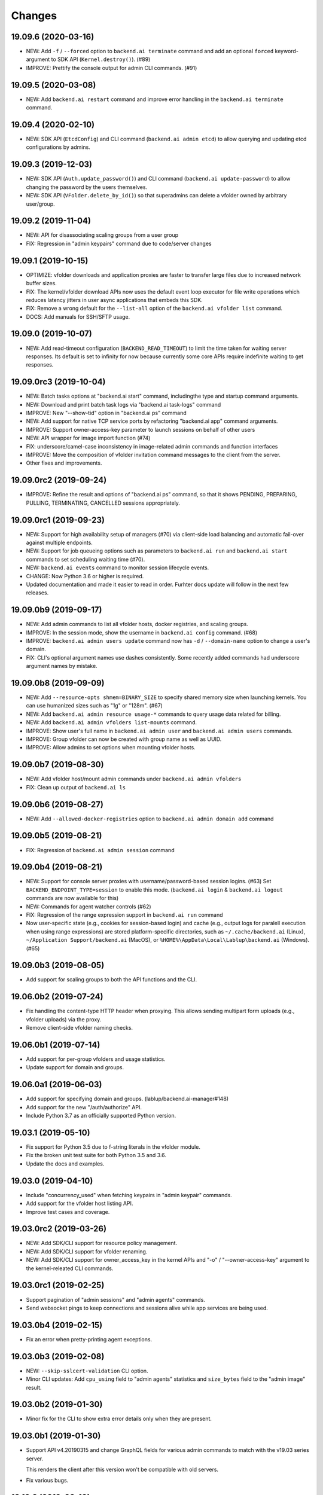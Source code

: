 Changes
=======

19.09.6 (2020-03-16)
--------------------

* NEW: Add ``-f`` / ``--forced`` option to ``backend.ai terminate`` command
  and add an optional ``forced`` keyword-argument to SDK API (``Kernel.destroy()``). (#89)

* IMPROVE: Prettify the console output for admin CLI commands. (#91)

19.09.5 (2020-03-08)
--------------------

* NEW: Add ``backend.ai restart`` command and improve error handling in
  the ``backend.ai terminate`` command.

19.09.4 (2020-02-10)
--------------------

* NEW: SDK API (``EtcdConfig``) and CLI command (``backend.ai admin etcd``)
  to allow querying and updating etcd configurations by admins.

19.09.3 (2019-12-03)
--------------------

* NEW: SDK API (``Auth.update_password()``) and CLI command (``backend.ai update-password``)
  to allow changing the password by the users themselves.

* NEW: SDK API (``VFolder.delete_by_id()``) so that superadmins can delete
  a vfolder owned by arbitrary user/group.

19.09.2 (2019-11-04)
--------------------

* NEW: API for disassociating scaling groups from a user group

* FIX: Regression in "admin keypairs" command due to code/server changes

19.09.1 (2019-10-15)
--------------------

* OPTIMIZE: vfolder downloads and application proxies are faster to transfer large files due to increased
  network buffer sizes.

* FIX: The kernel/vfolder download APIs now uses the default event loop executor for file write
  operations which reduces latency jitters in user async applications that embeds this SDK.

* FIX: Remove a wrong default for the ``--list-all`` option of the ``backend.ai vfolder list`` command.

* DOCS: Add manuals for SSH/SFTP usage.

19.09.0 (2019-10-07)
--------------------

* NEW: Add read-timeout configuration (``BACKEND_READ_TIMEOUT``) to limit the time taken for waiting
  server responses.  Its default is set to infinity for now because currently some core APIs require
  indefinite waiting to get responses.

19.09.0rc3 (2019-10-04)
-----------------------

* NEW: Batch tasks options at "backend.ai start" command, includingthe type and startup command
  arguments.

* NEW: Download and print batch task logs via "backend.ai task-logs" command

* IMPROVE: New "--show-tid" option in "backend.ai ps" command

* NEW: Add support for native TCP service ports by refactoring "backend.ai app" command arguments.

* IMPROVE: Support owner-access-key parameter to launch sessions on behalf of other users

* NEW: API wrapper for image import function (#74)

* FIX: underscore/camel-case inconsistency in image-related admin commands and function interfaces

* IMPROVE: Move the composition of vfolder invitation command messages to the client from the server.

* Other fixes and improvements.

19.09.0rc2 (2019-09-24)
-----------------------

* IMPROVE: Refine the result and options of "backend.ai ps" command, so that it shows PENDING,
  PREPARING, PULLING, TERMINATING, CANCELLED sessions appropriately.

19.09.0rc1 (2019-09-23)
-----------------------

* NEW: Support for high availability setup of managers (#70) via client-side
  load balancing and automatic fail-over against multiple endpoints.

* NEW: Support for job queueing options such as parameters to ``backend.ai run`` and ``backend.ai
  start`` commands to set scheduling waiting time (#70).

* NEW: ``backend.ai events`` command to monitor session lifecycle events.

* CHANGE: Now Python 3.6 or higher is required.

* Updated documentation and made it easier to read in order.
  Furhter docs update will follow in the next few releases.

19.09.0b9 (2019-09-17)
----------------------

* NEW: Add admin commands to list all vfolder hosts, docker registries, and scaling groups.

* IMPROVE: In the session mode, show the username in ``backend.ai config`` command. (#68)

* IMPROVE: ``backend.ai admin users update`` command now has ``-d`` / ``--domain-name`` option to
  change a user's domain.

* FIX: CLI's optional argument names use dashes consistently.  Some recently added commands had
  underscore argument names by mistake.

19.09.0b8 (2019-09-09)
----------------------

* NEW: Add ``--resource-opts shmem=BINARY_SIZE`` to specify shared memory size when launching kernels.
  You can use humanized sizes such as "1g" or "128m". (#67)

* NEW: Add ``backend.ai admin resource usage-*`` commands to query usage data related for billing.

* NEW: Add ``backend.ai admin vfolders list-mounts`` command.

* IMPROVE: Show user's full name in ``backend.ai admin user`` and ``backend.ai admin users`` commands.

* IMPROVE: Group vfolder can now be created with group name as well as UUID.

* IMPROVE: Allow admins to set options when mounting vfolder hosts.

19.09.0b7 (2019-08-30)
----------------------

* NEW: Add vfolder host/mount admin commands under ``backend.ai admin vfolders``

* FIX: Clean up output of ``backend.ai ls``

19.09.0b6 (2019-08-27)
----------------------

* NEW: Add ``--allowed-docker-registries`` option to ``backend.ai admin domain add`` command

19.09.0b5 (2019-08-21)
----------------------

* FIX: Regression of ``backend.ai admin session`` command

19.09.0b4 (2019-08-21)
----------------------

* NEW: Support for console server proxies with username/password-based session logins. (#63)
  Set ``BACKEND_ENDPOINT_TYPE=session`` to enable this mode.
  (``backend.ai login`` \& ``backend.ai logout`` commands are now available for this)

* NEW: Commands for agent watcher controls (#62)

* FIX: Regression of the range expression support in ``backend.ai run`` command

* Now user-specific state (e.g., cookies for session-based login) and cache (e.g., output logs for
  paralell execution when using range expressions) are stored platform-specific directories,
  such as ``~/.cache/backend.ai`` (Linux), ``~/Application Support/backend.ai`` (MacOS), or
  ``%HOME%\AppData\Local\Lablup\backend.ai`` (Windows). (#65)


19.09.0b3 (2019-08-05)
----------------------

* Add support for scaling groups to both the API functions and the CLI.


19.06.0b2 (2019-07-24)
----------------------

* Fix handling the content-type HTTP header when proxying.
  This allows sending multipart form uploads (e.g., vfolder uploads) via the proxy.

* Remove client-side vfolder naming checks.

19.06.0b1 (2019-07-14)
----------------------

* Add support for per-group vfolders and usage statistics.

* Update support for domain and groups.

19.06.0a1 (2019-06-03)
----------------------

* Add support for specifying domain and groups. (lablup/backend.ai-manager#148)

* Add support for the new "/auth/authorize" API.

* Include Python 3.7 as an officially supported Python version.

19.03.1 (2019-05-10)
--------------------

* Fix support for Python 3.5 due to f-string literals in the vfolder module.

* Fix the broken unit test suite for both Python 3.5 and 3.6.

* Update the docs and examples.

19.03.0 (2019-04-10)
--------------------

* Include "concurrency_used" when fetching keypairs in "admin keypair" commands.

* Add support for the vfolder host listing API.

* Improve test cases and coverage.

19.03.0rc2 (2019-03-26)
-----------------------

* NEW: Add SDK/CLI support for resource policy management.

* NEW: Add SDK/CLI support for vfolder renaming.

* NEW: Add SDK/CLI support for owner_access_key in the kernel APIs and "-o" /
  "--owner-access-key" argument to the kernel-releated CLI commands.

19.03.0rc1 (2019-02-25)
-----------------------

* Support pagination of "admin sessions" and "admin agents" commands.

* Send websocket pings to keep connections and sessions alive while app services
  are being used.

19.03.0b4 (2019-02-15)
----------------------

* Fix an error when pretty-printing agent exceptions.

19.03.0b3 (2019-02-08)
----------------------

* NEW: ``--skip-sslcert-validation`` CLI option.

* Minor CLI updates: Add ``cpu_using`` field to "admin agents" statistics
  and ``size_bytes`` field to the "admin image" result.

19.03.0b2 (2019-01-30)
----------------------

* Minor fix for the CLI to show extra error details only when they are present.

19.03.0b1 (2019-01-30)
----------------------

* Support API v4.20190315 and change GraphQL fields for various admin commands
  to match with the v19.03 series server.

  This renders the client after this version won't be compatible with old servers.

* Fix various bugs.

18.12.3 (2019-02-10)
--------------------

* Add "--skip-sslcert-validation" option and environment variable equivalent.
  (backported from master)

* Fix pretty-printing of server errors with no/null title field in the details.
  (backported from master)

18.12.2 (2019-01-30)
--------------------

* Minor fix for the CLI to show extra error details only when they are present.
  (backported from master)

18.12.1 (2019-01-21)
--------------------

* Automatically detect the legacy mode (API version &lt;= v4.20181215).
  Removed "--legacy" option for the "run" command.

18.12.0 (2019-01-06)
--------------------

* Fix various bugs.

18.12.0a2 (2018-12-21)
----------------------

* NEW: "admin images" command to show the kernel images registered to the server.

* Improve error displays.

* Explicitly set connection timeout only for potentially long-running requests such
  as file uploads/downloads and kernel creation.


18.12.0a1 (2018-12-14)
----------------------

* NEW: "app" command for app service ports! You can now connect to Jupyter Notebook
  and other services running in the compute sessions directly!

* NEW: "start" command which starts a compute sessino but does not anything.

* Adopt Click (CLI toolkit) for better Windows support and future shell
  autocompletion support.

* "ps" and "admin sessions" commands show more detailed resource statistics,
  includign real-time memory usage.

* Revamp the SDK documentation: https://docs.client-py.backend.ai

1.5.1 (2018-12-03)
------------------

* Display CLI errors with more details, including server-generated extra messages
  and fully formatted exception arguments line-by-line.

* Fix a regression bug in the kernel file download API.

1.5.0 (2018-11-26)
------------------

* Support API v4's authentication mechanism which skips the request body when
  calculating auth signatures.  (This will be the preferred way in favor of
  streaming-based APIs.)

* Rewrite the low-level request APIs and API function implementations.
  Now all APIs are written in async codes first and then wrapped as synchronous APIs
  if non-async Session is used.

* Due to a large amount of internal changes, we bump the version to v1.5.0
  before going to v18.12.0 series.

1.4.2 (2018-11-06)
------------------

* Improve handling of unspecified resource shares.

* Internal updates for test cases and test dependencies.

1.4.1 (2018-10-30)
------------------

* Hotfix for regression in ``Kernel.stream_pty()`` method.

1.4.0 (2018-09-23)
------------------

* Support download and deletion of virtual folder files.
  Check ``backend.ai vfolder --help`` for new commands!

* Allow customization of keypairs when creating new one via extra arguments.
  See ``backend.ai admin keypairs add --help`` for available options.

* Accept both integer and string values in ``-u`` / ``--user`` arguments for
  Backend.AI v1.4+ forward compatibility.

1.3.7 (2018-06-19)
------------------

* Fix use of synchronous APIs inside asyncio-based applications using a separate
  worker thread that needs to be shut down manually.
  (e.g., our Jupyter notebook kernel plugin)

* Synchronous API users now MUST call "ai.backend.client.request.shutdown()"
  function when their application exits.

* Update dependencies (aiohttp and aioresponses)

1.3.6 (2018-06-02)
------------------

* Fix installation warnings about aiohttp/async_timeout/attrs version mismatch
  with the new pip 10 series.

  NOTE: A workaround is to add ``--upgrade-strategy=eager`` option to ``pip install``
  command.

1.3.4 (2018-04-08)
------------------

* Add progress bars when uploading files to kernel/vfolder in CLI. (#23)

* Drop dependency to requests and use aiohttp all the time, in favor of
  better streaming request/response handling for large files.
  Synchronous APIs will implicitly spawn event loops if not already there,
  via ``asyncio.get_event_loop()``.  You may also pass a loop object explicitly.

* Remove default timeout (10 secs) in asynchronous requests, to allow
  large file uploads that takes longer than that.

1.3.3 (2018-04-05)
------------------

* Hotfix for passing environment variables when creating new kernels.

1.3.2 (2018-03-28)
------------------

* Fix missing date object/header when making websocket requests.

* run command: Show the name and URL of files generated by the kernel.

* Upgrade aiohttp to v3.1 series, which introduces bugfixes and improvements in
  websocket handling.

1.3.0 (2018-03-20)
------------------

* Add support for BACKEND_VFOLDER_MOUNTS environment variable. (#21)
  This allows use of auto-mounted vfolders when using 3rd-party integrations such as
  Jupyter notebook.  The format is a list of comma-separated strings for the vfolder
  names.

* Individual API Function objects such as Kernel can now have individual
  APIConfig objects via optional "config" parameters to static/class methods
  and the per-instance config attribute. (#20)

* Improve vfolder CLI command outputs.

* Improve scripting support: all CLI commands that fail now return exit code 1
  explicitly.

1.2.1 (2018-03-08)
------------------

* BackendError is now normal Exception, not BaseException.
  This was a mistake in the early stage of development.

1.2.0 (2018-03-08)
------------------

* Fixed vfolder upload API to work with aiohttp v3.

* "vfolder upload" command can now upload multiple files.

1.1.11 (2018-03-07)
-------------------

* Change StreamPty methods to become coroutines to match with aiohttp v3
  API changes.

1.1.10 (2018-03-04)
-------------------

* Fix file upload handling in the asyncio version.

* Stringifying exception classes now use the output of "repr()".

1.1.9 (2018-03-02)
------------------

* Improve asyncio exception handling.
  Now it does NOT silently swallow CancelledError/TimeoutError and other
  non-aiohttp errors!

1.1.8 (2018-03-01)
------------------

* Upgrade to use aiohttp v3 series.

* Improve handling of base directories outside the current working directory
  when uploading files for the batch mode execution.

* Display exit code if available in the batch mode execution.

1.1.7 (2018-01-09)
------------------

* Hotfix: Add missing "ai.backend.client.cli.admin" module in the package.

1.1.6 (2018-01-06)
------------------

* Apply authentication to websocket requests as well.

* Fix the client-side validation of client token length.

1.1.5 (2018-01-05)
------------------

* Relicensed to MIT License to motivate integration with commercial/proprietary
  software products.

* Lots of CLI improvements!

  - Add "terminate" command.

  - Add more "run" command options.  Now it does NOT terminate the session after
    execution by default, and you can force it using "--rm" option.

  - Add "admin keypairs" command and its subcommands for managing keypairs.

  - Add "admin agents" command to list agent instances.

  - "ps" and "admin session" commands now correctly show the client-given session ID
    token instead of the master kernel ID of the session.

  - Add "logs" command.

* Fix a continuation bug of the "run" command when using the batch-mode, which
  has caused a mismatch of run ID management of the agent and the internal task
  queue of the kernel runner, resulting an indefinite hang up with two legitimate
  subsequent requesting of batch-mode executions.

  As being a reference implementation of the execution loop, all API users are
  advised to review and fix their client-side codes.

* Now the client sets a custom User-Agent header value as follows:
  "Backend.AI Client for Python X.X.X" where X.X.X is the version.

1.1.1 (2017-12-04)
------------------

* Add mount ("-m"), environment variable ("-e") arguments to CLI "run" command
  which can be specified multiple times.
  This deprecates "-b" and "-e" abbreviations for "--build" and "--exec".

* Fix garbled tabular outputs of CLI commands in Python versions less than 3.6
  due to non-preserved dictionary ordering.

1.1.0 (2017-11-17)
------------------

**NEW**

* Now the CLI supports "vfolder" subcommands.

1.0.6 (2017-11-16)
------------------

**CHANGES**

* Now it uses "api.backend.ai" as the default endpoint.

* It also searches ``BACKEND_``-prefixed environment variables first and then
  falls back to ``SORNA_``-prefixed environment variables as legacy.

1.0.5 (2017-11-02)
------------------

**CHANGE**

* Remove ``simplejson`` from our dependencies.

1.0.4 (2017-10-31)
------------------

**NEW**

* Add "-s" / "--stats" option to the CLI "run" command.
  When specified, the CLI shows resource usage statistics after session termination.

1.0.3 (2017-10-18)
------------------

**NEW**

* Now you can run the CLI commands using "backend.ai"
  instead of "python -m ai.backend.client.cli"

* Add a few new CLI commands: config, help, ps

* Running "backend.ai" without any args shows the help message
  instead of an error.

**FIX**

* Fix colored terminal output in *NIX (#12)

1.0.2 (2017-10-07)
------------------

**FIX**

* Make the colored terminal output working on Windows (#12)

1.0.1 (2017-10-06)
------------------

**FIXES**

* Include missing dependencies: multidict

* Improve Windows platform supports (#12)

**CHANGES**

* Install asyncio-based dependencies by default (aiohttp and async_timeout)

1.0.0 (2017-09-20)
------------------

**CHANGES**

* Rename the product name "Sorna" to "Backend.AI".
  - Package import path: "sorna" → "ai.backend.client"
  - Class names: "SornaError" / "SornaAPIError" → "BackendError" / "BackendAPIError"
  - Any mention of "Sorna" in the API headers → "BackendAI".
    e.g., "X-Sorna-Version" API request header → "X-BackendAI-Version"

* Refactor the internal structure for sync/async API functions.

* Add support for the Admin API based on GraphQL both in the CLI and the functions.
  Now you can list up details of your compute sessions with ease.

0.9.7 (2017-08-25)
------------------

**FIX**

* Missing sorna.cli module in distribution.


0.9.6 (2017-08-25)
------------------

**NEW**

* Add console scripts "lcc" and "lpython" which are aliases
  of "python -m sorna.cli run c" and "python -m sorna.cli run python".

* Add explicit "--build" and "--exec" option for batch-mode
  customization.

0.9.5 (2017-06-30)
------------------

**FIX**

* Fix support for interactive inputs in the batch mode.

0.9.4 (2017-06-29)
------------------

**CHANGES**

* The ``run`` command now prints the build status in the batch mode.

0.9.3 (2017-06-29)
------------------

**NEW**

* The command-line interface.  Try ``python -m sorna.cli run`` command.

* It supports the batch-mode API with source file uploads.

* The client now now runs on Python 3.5 as well as Python 3.6.
  (Debian 9 / Ubuntu 16.04 users can install the client without
  searching for Google!)

0.9.2 (2017-04-20)
------------------

**NEW**

* It supports the draft auto-completion API.

**FIX**

* Now compatible with aiohttp 2.0+

0.9.1 (2017-03-14)
------------------

**FIX**

* Fix a bogus error when given empty codes for continuation.

0.9.0 (2017-03-14)
------------------

**NEW**

* New object-style API: Kernel objects.
  You can still use the legacy (but deprecated) function API.

* Add support for APIv2.20170315
  (vfolder API is coming soon!)

**CHANGES**

* Now requires Python 3.6 or higher.

* Improved exception handling.

  Now it uses a common base exception called "SornaError"
  and reports client-side errors as "SornaClientError"
  while server-side errors as "SornaAPIError".

0.8.3 (2017-01-13)
------------------

**FIX**

* Web terminal now works via SSL-enabled API servers.

0.8.2 (2017-01-11)
------------------

**FIXES**

* Add missing proxy method for exception() to StreamPty.

* Fix broken async_timeout checks due to pre-mature optimization,
  by reverting the optimization (thread-local HTTP sessions).

0.8.0 (2017-01-10)
------------------

**NEW**

* Add support for (now implemented) HTTP-based web terminal API.

0.7.0 (2016-12-14)
------------------

**NEW**

* First "usable" release.

0.1.1 (2016-11-23)
------------------

**FIXES**

* Add a missing package dependency (requests).

0.1.0 (2016-11-23)
------------------

**NEW**

* First public release.
